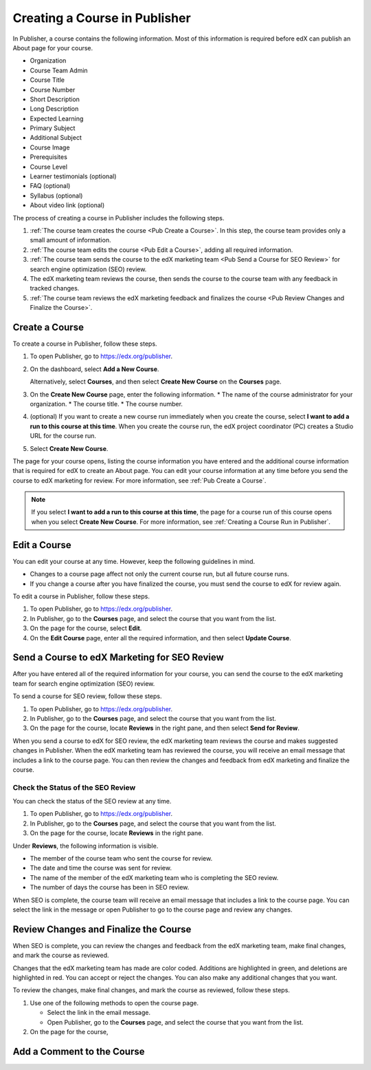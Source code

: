 .. _Creating a Course in Publisher:

###############################
Creating a Course in Publisher
###############################

In Publisher, a course contains the following information. Most of this
information is required before edX can publish an About page for your course.

* Organization
* Course Team Admin
* Course Title
* Course Number
* Short Description
* Long Description
* Expected Learning
* Primary Subject
* Additional Subject
* Course Image
* Prerequisites
* Course Level
* Learner testimonials (optional)
* FAQ (optional)
* Syllabus (optional)
* About video link (optional)

The process of creating a course in Publisher includes the following steps.

#. :ref:`The course team creates the course <Pub Create a Course>`. In this step, the course team provides
   only a small amount of information.
#. :ref:`The course team edits the course <Pub Edit a Course>`, adding all required information.
#. :ref:`The course team sends the course to the edX marketing team <Pub Send a Course for SEO Review>` for search engine
   optimization (SEO) review.
#. The edX marketing team reviews the course, then sends the course to the
   course team with any feedback in tracked changes.
#. :ref:`The course team reviews the edX marketing feedback and finalizes the course <Pub Review Changes and Finalize the Course>`.


.. _Pub Create a Course:

***************
Create a Course
***************

To create a course in Publisher, follow these steps.

#. To open Publisher, go to https://edx.org/publisher.
#. On the dashboard, select **Add a New Course**.

   Alternatively, select **Courses**, and then select **Create New Course** on the **Courses** page.
#. On the **Create New Course** page, enter the following information.
   * The name of the course administrator for your organization.
   * The course title.
   * The course number.
#. (optional) If you want to create a new course run immediately when you
   create the course, select **I want to add a run to this course at this
   time**. When you create the course run, the edX project coordinator (PC)
   creates a Studio URL for the course run.
#. Select **Create New Course**.

The page for your course opens, listing the course information you have entered
and the additional course information that is required for edX to create an
About page. You can edit your course information at any time before you send
the course to edX marketing for review. For more information, see :ref:`Pub
Create a Course`.

.. note::
  If you select **I want to add a run to this course at this time**, the page
  for a course run of this course opens when you select **Create New Course**.
  For more information, see :ref:`Creating a Course Run in Publisher`.

.. _Pub Edit a Course:

*************
Edit a Course
*************

You can edit your course at any time. However, keep the following guidelines in
mind.

* Changes to a course page affect not only the current course run, but all
  future course runs.
* If you change a course after you have finalized the course, you must send the
  course to edX for review again.

To edit a course in Publisher, follow these steps.

#. To open Publisher, go to https://edx.org/publisher.
#. In Publisher, go to the **Courses** page, and select the course that you
   want from the list.
#. On the page for the course, select **Edit**.
#. On the **Edit Course** page, enter all the required information, and then
   select **Update Course**.


.. _Pub Send a Course for SEO Review:

*********************************************
Send a Course to edX Marketing for SEO Review
*********************************************

After you have entered all of the required information for your course, you can
send the course to the edX marketing team for search engine optimization (SEO)
review.

To send a course for SEO review, follow these steps.

#. To open Publisher, go to https://edx.org/publisher.
#. In Publisher, go to the **Courses** page, and select the course that you
   want from the list.
#. On the page for the course, locate **Reviews** in the right pane, and then
   select **Send for Review**.

When you send a course to edX for SEO review, the edX marketing team reviews
the course and makes suggested changes in Publisher. When the edX marketing
team has reviewed the course, you will receive an email message that includes a
link to the course page. You can then review the changes and feedback from edX
marketing and finalize the course.

.. _Pub Check the Status of the SEO Review:

==================================
Check the Status of the SEO Review
==================================

You can check the status of the SEO review at any time.

#. To open Publisher, go to https://edx.org/publisher.
#. In Publisher, go to the **Courses** page, and select the course that you
   want from the list.
#. On the page for the course, locate **Reviews** in the right pane.

Under **Reviews**, the following information is visible.

* The member of the course team who sent the course for review.
* The date and time the course was sent for review.
* The name of the member of the edX marketing team who is completing the SEO
  review.
* The number of days the course has been in SEO review.

When SEO is complete, the course team will receive an email message that
includes a link to the course page. You can select the link in the message or
open Publisher to go to the course page and review any changes.

.. _Pub Review Changes and Finalize the Course:

**************************************
Review Changes and Finalize the Course
**************************************

When SEO is complete, you can review the changes and feedback from the edX marketing team, make final changes, and mark the course as reviewed.

Changes that the edX marketing team has made are color coded. Additions are highlighted in green, and deletions are highlighted in red. You can accept or reject the changes. You can also make any additional changes that you want.

To review the changes, make final changes, and mark the course as reviewed, follow these steps.

#. Use one of the following methods to open the course page.

   * Select the link in the email message.
   * Open Publisher, go to the **Courses** page, and select the course that you
     want from the list.

#. On the page for the course,

.. _Pub Add a Comment to the Course:

***************************
Add a Comment to the Course
***************************


